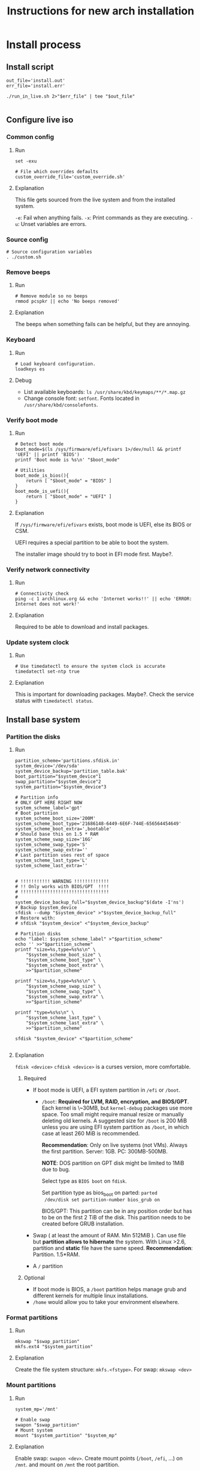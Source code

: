 #+TITLE: Instructions for new arch installation

* Install process
** Install script
#+BEGIN_SRC shell :tangle install.sh :shebang "#!/bin/bash"
out_file='install.out'
err_file='install.err'

./run_in_live.sh 2>"$err_file" | tee "$out_file"

#+END_SRC

** Configure live iso
*** Common config
**** Run
#+BEGIN_SRC shell :tangle custom.sh
set -exu

# File which overrides defaults
custom_override_file='custom_override.sh'
#+END_SRC

**** Explanation
This file gets sourced from the live system and from the installed system.

~-e~: Fail when anything fails.
~-x~: Print commands as they are executing.
~-u~: Unset variables are errors.

*** Source config
#+BEGIN_SRC shell :tangle run_in_live.sh :shebang "#!/bin/bash"
# Source configuration variables
. ./custom.sh
#+END_SRC

*** Remove beeps
**** Run
#+BEGIN_SRC shell :tangle run_in_live.sh
# Remove module so no beeps
rmmod pcspkr || echo 'No beeps removed'
#+END_SRC

**** Explanation
The beeps when something fails can be helpful, but they are annoying.

*** Keyboard
**** Run
#+BEGIN_SRC shell :tangle run_in_live.sh
# Load keyboard configuration.
loadkeys es
#+END_SRC

**** Debug
- List available keyboards: ~ls /usr/share/kbd/keymaps/**/*.map.gz~
- Change console font: ~setfont~. Fonts located in ~/usr/share/kbd/consolefonts~.

*** Verify boot mode
**** Run
#+BEGIN_SRC shell :tangle run_in_live.sh
# Detect boot mode
boot_mode=$(ls /sys/firmware/efi/efivars 1>/dev/null && printf 'UEFI' || printf 'BIOS')
printf 'Boot mode is %s\n' "$boot_mode"

# Utilities
boot_mode_is_bios(){
    return [ "$boot_mode" = "BIOS" ]
}
boot_mode_is_uefi(){
    return [ "$boot_mode" = "UEFI" ]
}
#+END_SRC

**** Explanation
If ~/sys/firmware/efi/efivars~ exists, boot mode is UEFI, else its BIOS or CSM.

UEFI requires a special partition to be able to boot the system.

The installer image should try to boot in EFI mode first. Maybe?.

*** Verify network connectivity
**** Run
#+BEGIN_SRC shell :tangle run_in_live.sh
# Connectivity check
ping -c 1 archlinux.org && echo 'Internet works!!' || echo 'ERROR: Internet does not work!'
#+END_SRC
**** Explanation
Required to be able to download and install packages.

*** Update system clock
**** Run
#+BEGIN_SRC shell :tangle run_in_live.sh
# Use timedatectl to ensure the system clock is accurate
timedatectl set-ntp true
#+END_SRC

**** Explanation
This is important for downloading packages. Maybe?.
Check the service status with ~timedatectl status~.

** Install base system
*** Partition the disks
**** Run
#+BEGIN_SRC shell :tangle custom.sh
partition_scheme='partitions.sfdisk.in'
system_device='/dev/sda'
system_device_backup='partition_table.bak'
boot_partition="$system_device"1
swap_partition="$system_device"2
system_partition="$system_device"3

# Partition info
# ONLY GPT HERE RIGHT NOW
system_scheme_label='gpt'
# Boot partition
system_scheme_boot_size='200M'
system_scheme_boot_type='21686148-6449-6E6F-744E-656564454649'
system_scheme_boot_extra=',bootable'
# Should base this on 1.5 * RAM
system_scheme_swap_size='16G'
system_scheme_swap_type='S'
system_scheme_swap_extra=''
# Last partition uses rest of space
system_scheme_last_type='L'
system_scheme_last_extra=''
#+END_SRC

#+BEGIN_SRC shell :tangle run_in_live.sh

# !!!!!!!!!!! WARNING !!!!!!!!!!!!!
# !! Only works with BIOS/GPT  !!!!
# !!!!!!!!!!!!!!!!!!!!!!!!!!!!!!!!!
#
system_device_backup_full="$system_device_backup"$(date -I'ns')
# Backup $system_device
sfdisk --dump "$system_device" >"$system_device_backup_full"
# Restore with:
# sfdisk "$system_device" <"$system_device_backup"

# Partition disks
echo "label: $system_scheme_label" >"$partition_scheme"
echo '' >>"$partition_scheme"
printf "size=%s,type=%s%s\n" \
    "$system_scheme_boot_size" \
    "$system_scheme_boot_type" \
    "$system_scheme_boot_extra" \
    >>"$partition_scheme"

printf "size=%s,type=%s%s\n" \
    "$system_scheme_swap_size" \
    "$system_scheme_swap_type" \
    "$system_scheme_swap_extra" \
    >>"$partition_scheme"

printf "type=%s%s\n" \
    "$system_scheme_last_type" \
    "$system_scheme_last_extra" \
    >>"$partition_scheme"

sfdisk "$system_device" <"$partition_scheme"

#+END_SRC

**** Explanation
~fdisk <device>~
~cfdisk <device>~ is a curses version, more comfortable.
***** Required
- If boot mode is UEFI, a EFI system partition in ~/efi~ or
  ~/boot~.
  - ~/boot~: *Required for LVM, RAID, encryption, and BIOS/GPT*.
    Each kernel is \~30MB, but ~kernel-debug~ packages use more
    space. Too small might require manual resize or manually
    deleting old kernels. A suggested size for ~/boot~ is 200 MiB
    unless you are using EFI system partition as ~/boot~, in
    which case at least 260 MiB is recommended.

    *Recommendation*: Only on live systems (not VMs). Always the
    first partition. Server: 1GB. PC: 300MB-500MB.

    *NOTE*: DOS partition on GPT disk might be limited to 1MiB
    due to bug.

    Select type as ~BIOS boot~ on ~fdisk~.

    Set partition type as bios_boot on parted: ~parted
    /dev/disk set partition-number bios_grub on~

    BIOS/GPT: This partition can be in any position order but
    has to be on the first 2 TiB of the disk. This partition
    needs to be created before GRUB installation.

- Swap ( at least the amount of RAM. Min 512MiB ). Can use file
  but *partition allows to hibernate* the system. With Linux
  >2.6, partition and *static* file have the same speed.
  *Recommendation*: Partition. 1.5*RAM.

- A ~/~ partition

***** Optional
- If boot mode is BIOS, a ~/boot~ partition helps manage grub and
  different kernels for multiple linux installations.
- ~/home~ would allow you to take your environment elsewhere.
*** Format partitions
**** Run
#+BEGIN_SRC shell :tangle run_in_live.sh
mkswap "$swap_partition"
mkfs.ext4 "$system_partition"
#+END_SRC

**** Explanation
Create the file system structure: ~mkfs.<fstype>~.
For swap:
~mkswap <dev>~
*** Mount partitions
**** Run
#+BEGIN_SRC shell :tangle custom.sh
system_mp='/mnt'
#+END_SRC

#+BEGIN_SRC shell :tangle run_in_live.sh
# Enable swap
swapon "$swap_partition"
# Mount system
mount "$system_partition" "$system_mp"
#+END_SRC

**** Explanation
Enable swap: ~swapon <dev>~.
Create mount points (~/boot~, ~/efi~, ...) on ~/mnt~. and mount on ~/mnt~ the
root partition.

~mount <device> <mountpoint>~

Use ~-t <type>~ if there are problems autodetecting the filetype.

*** Install packages
**** Run

#+BEGIN_SRC shell :tangle custom.sh
# Required packages for the system to work
pacstrap_pkgs='base linux linux-firmware'
#+END_SRC

#+BEGIN_SRC shell :tangle run_in_live.sh
# Install required packages
pacstrap "$system_mp" $pacstrap_pkgs
#+END_SRC

**** Explanation
1. Configure mirrors on ~/etc/pacman.d/mirrorlist~. Default order
   is based on sync status and speed. This file will be copied
   to the system.
2. Install required packages with ~pacstrap~.
   - ~pacstrap "$system_mp" <package1> <package2>…~
   - Required packages: ~base linux linux-firmware~
   - Recommended packages: ~man-db man-pages texinfo~

Use ~pacstrap~ to install packages from the live system. Alternatively use ~pacman~
while chrooted( use ~arch-chroot "$system_mp"~ ).

To Consider:
- Userspace utilities for the management of file systems that will be
  used on the system.
- Utilities for accessing RAID or LVM partitions.
- Specific firmware for other devices not included in linux-firmware.
- Software necessary for networking.
- A text editor.

** Basic system configuration
*** From live system
**** Run
#+BEGIN_SRC shell :tangle run_in_live.sh
# Generate fstab from live environment
genfstab -U "$system_mp" >> "$system_mp"/etc/fstab
#+END_SRC

**** Explanation
Generate fstab file and put it in place for the new system.

*** Enter the new system
**** Run
#+BEGIN_SRC shell :tangle run_in_live.sh
# Copy script to new system
cp custom.sh run_in_system.sh "$system_mp"/
# Copies default overrides
[ -r "$custom_override_file" ] && \
    cp "$custom_override_file" "$system_mp"/ || \
    echo 'No override of custom values'

echo 'Done with live system, entering the new system'

# Enter system and run script
arch-chroot "$system_mp" /run_in_system.sh
#+END_SRC

**** Explanation
Run the installation file in the new system.

*** Source config
#+BEGIN_SRC shell :tangle run_in_system.sh :shebang "#!/bin/bash"
# Source configuration variables
. ./custom.sh
#+END_SRC

*** Set timezone
**** Run
#+BEGIN_SRC shell :tangle custom.sh
# Set timezone in format 'Region/City'
timezone='Europe/Madrid'
#+END_SRC

#+BEGIN_SRC shell :tangle run_in_system.sh
# Set timezone
ln -sf /usr/share/zoneinfo/"$timezone" /etc/localtime
#+END_SRC

**** Explanation
Available timezones are located in ~/usr/share/zoneinfo/<Region>/<City>~.
Enabled timezone should be located in ~/etc/localtime~.

*** Set hardware clock
**** Run
#+BEGIN_SRC shell :tangle run_in_system.sh
# Sync HW clock
hwclock --systohc
#+END_SRC

**** Explanation
Set ~/etc/adjtime~ with ~hwclock~. This assumes that the clock is set to UTC.

*** Set locale
**** Run
#+BEGIN_SRC shell :tangle custom.sh
# Part of regex, escape characters
locale_list='es_ES\.UTF-8 en_US\.UTF-8'
# Not part of regex
locale_selected='es_ES.UTF-8'
#+END_SRC

#+BEGIN_SRC shell :tangle run_in_system.sh
# Set locale
uncomment_locales(){
    local locale_list="$@"
    local locale_list_regexp=''
    local locale_list_regexp_separator=''

    for i_locale in $locale_list;
    do
        locale_list_regexp="$locale_list_regexp""$locale_list_regexp_separator"
        locale_list_regexp_separator='\|'

        locale_list_regexp="$locale_list_regexp""\($i_locale.*\)"
    done

    locale_regexp=$(printf 's/#\(%s\)$/\\1/' "$locale_list_regexp"  )

    sed -i "$locale_regexp" /etc/locale.gen
}

uncomment_locales "$locale_list"
locale-gen

echo "LANG=$locale_selected" >/etc/locale.conf
#+END_SRC

**** Explanation
Uncomment desired locales on ~/etc/locale.gen~.
Generate them with: ~locale-gen~

Create the ~/etc/locale.conf~ file, and set the LANG variable accordingly.
~LANG=es_ES.UTF-8~.
With ~systemd~ you can just do ~localectl set-locale es_ES.UTF-8~. But for some
reason it fails saying ~Specified locale is not installed~.

*** Set vconsole keymap
**** Run
#+BEGIN_SRC shell :tangle custom.sh
# Same as in loadkeys
vconsole_keymap='es'
#+END_SRC

#+BEGIN_SRC shell :tangle run_in_system.sh
# Set vconsole keymap
echo "KEYMAP=$vconsole_keymap" >/etc/vconsole.conf
#+END_SRC

**** Explanation
Make console keyboard persistent on ~/etc/vconsole.conf~. Maybe fonts too?.
~KEYMAP=es~.
Systemd only: ~localectl set-keymap es es~.

*** Set root password
**** Run
#+BEGIN_SRC shell :tangle custom.sh
# Plain text root password
root_passwd='1234'
#+END_SRC

#+BEGIN_SRC shell :tangle run_in_system.sh
# Change root password
printf 'root:%s\n' "$root_passwd" |\
    chpasswd
#+END_SRC

**** Explanation
Set root password: ~passwd~. Default: ~1234~.

*** Basic network
**** Set host name
***** Run
#+BEGIN_SRC shell :tangle custom.sh
# Only hostname
host_name='mypc'
#+END_SRC

#+BEGIN_SRC shell :tangle run_in_system.sh
# Set hostname
echo "$host_name" >/etc/hostname
#+END_SRC

***** Explanation
Create ~/etc/hostname~ with the local name of the machine. Ex: ~arch-vm~.

**** Set hosts file
***** Run
#+BEGIN_SRC shell :tangle custom.sh
# Only domain name
domain_name='localdomain'
# '127.0.1.1' or externally visible IP
external_ip='127.0.1.1'
#+END_SRC

#+BEGIN_SRC shell :tangle run_in_system.sh
# Build hosts file
cat <<EOF >/etc/hosts
127.0.0.1     localhost
::1           localhost
$external_ip  $host_name.$domain_name  $host_name
EOF
#+END_SRC

***** Explanation
Create hosts file and fill it.

Substitute ~127.0.1.1~ with the hosts permanent IP if it has one.

**** NOTE
No networking software is installed here, so either configure ~systemd~ or
you will have to configure your connection by hand each time.

*** Create unprivileged user
**** Run
#+BEGIN_SRC shell :tangle custom.sh
# New user info
new_user_name='john'
new_user_password='1234'
#+END_SRC

#+BEGIN_SRC shell :tangle run_in_system.sh
# Create a new unprivileged user
useradd -m "$new_user_name"
printf '%s:%s\n' "$new_user_name" "$new_user_password" |\
    chpasswd
#+END_SRC

**** Explanation
Create a regular user with less privileges for regular use.

** System customization
*** Install packages
**** Run
#+BEGIN_SRC shell :tangle custom.sh
# Packages to install once the system is working

# Man and info
user_pkgs='man-db man-pages texinfo'

# Windows file system drivers
user_pkgs="$user_pkgs ntfs-3g"

# Bootloader - GRUB
user_pkgs="$user_pkgs grub os-prober"

# Processor ucode updates
# !!! SELECT ONE OF THIS TWO !!!!
#user_pkgs="$user_pkgs amd-ucode"
user_pkgs="$user_pkgs intel-ucode"

# Vim
user_pkgs="$user_pkgs vim"

# Networking
# Network Manager is kind of overkill, but it works.
user_pkgs="$user_pkgs networkmanager"
# Graphical goodies for network manager
user_pkgs="$user_pkgs nm-connection-editor network-manager-applet"

# Bash completion
user_pkgs="$user_pkgs bash-completion"

# Sudo
user_pkgs="$user_pkgs sudo"

# Xorg
user_pkgs="$user_pkgs xorg"

# Graphics driver Nvidia driver from official repos. Only used if the card is
# from nvidia.
nvidia_driver='nvidia'

# Fallback terminal
user_pkgs="$user_pkgs xterm"

# I3-wm
user_pkgs="$user_pkgs i3-wm i3blocks i3status"

# Display manager
user_pkgs="$user_pkgs lightdm lightdm-gtk-greeter"

# File finder
user_pkgs="$user_pkgs mlocate"

#+END_SRC

Graphics driver.
#+BEGIN_SRC shell :tangle run_in_system.sh
get_graphics_driver_pkgs(){
    local graphics_card=$(lspci | grep -e VGA -e 2D -e 3D)
    local driver=''

    $(echo "$graphics_card" | grep -q -e 'Intel') && \
        driver='xf86-video-intel'

    $(echo "$graphics_card" | grep -q -e 'NVIDIA') && \
        driver="$driver" "$nvidia_driver"

    # !!!!!! Not tested!!!!
    $(echo "$graphics_card" | grep -q -e 'ATI') && \
        driver="$driver" 'xf86-video-ati'

    # !!!!!! Not tested!!!!
    $(echo "$graphics_card" | grep -q -e 'AMD') && \
        driver="$driver" 'xf86-video-amdgpu'

    printf '%s' "$driver"
}

#+END_SRC

#+BEGIN_SRC shell :tangle run_in_system.sh
# Add graphics driver
graphics_driver=$(get_graphics_driver_pkgs)
user_pkgs="$user_pkgs $graphics_driver"

# Install packages
pacman -Syu --noconfirm $user_pkgs
#+END_SRC

**** Explanation
Install all the packages you want in the system. Add them to ~$user_pkgs~.

*** Configure new software
**** Sudo
***** Run
#+BEGIN_SRC shell :tangle run_in_system.sh
### Sudo config ###
# Adding sudo group config
echo "# Members of group sudo can execute anything with their password" >/etc/sudoers.d/20_sudo_group
echo "%sudo	ALL=(ALL) ALL" >>/etc/sudoers.d/20_sudo_group
# Fixing permissions
chmod 440 /etc/sudoers.d/20_sudo_group

# Creating sudo group
groupadd sudo

# Adding user to sudo group
usermod -aG sudo "$new_user_name"
#+END_SRC

***** Explanation
Using ~/etc/sudoers.d~ because its cleaner.

**** Remove beeping
***** Run
#+BEGIN_SRC shell :tangle run_in_system.sh
### Removing beeping ###
echo 'blacklist pcspkr' >> /etc/modprobe.d/nobeep.conf

#+END_SRC

***** Explanation
The module ~pcspkr~ is the one that makes the computer beep when there is an
error, I find this extremely annoying.

*** Enable services
**** Run
#+BEGIN_SRC shell :tangle run_in_system.sh
systemctl enable NetworkManager
systemctl enable lightdm
#+END_SRC

**** Explanation
Enable required services here.

*** Setup boot loader(GRUB) and microcode updates
**** Run
#+BEGIN_SRC shell :tangle run_in_system.sh
# MBR/GPT only
grub-install --target=i386-pc "$system_device"
# Configure
cat <<EOF >>/boot/grub/custom.cfg
menuentry "Shutdown" {
	echo "Powering off..."
	halt
}

menuentry "Reboot" {
	echo "Rebooting..."
	reboot
}
EOF

grub-mkconfig -o /boot/grub/grub.cfg
#+END_SRC

**** Explanation
Install grub on the beginning of the selected disk.

To configure custom entries, they can be appended to
~/etc/grub.d/40_custom~ (Requires reload on changes) or put in
~/boot/grub/custom.cfg~ (Does not require reload).

~/etc/grub.d/40_custom~ can be used as a template to create
~/etc/grub.d/nn_custom~, where ~nn~ defines the precedence,
indicating the order the script is executed. The order scripts
are executed determine the placement in the GRUB boot menu. ~nn~
should be greater than ~06~ to ensure necessary scripts are
executed first.

~os-prober~ may need ~ntfs-3g~ to detect Windows.

***** Add kernel arguments
Set the ~GRUB_CMDLINE_LINUX~ + ~GRUB_CMDLINE_LINUX_DEFAULT~
variables in ~/etc/default/grub~. The two are appended to each
other and passed to kernel when generating regular boot
entries. For the recovery boot entry, only ~GRUB_CMDLINE_LINUX~
is used in the generation.

***** GRUB detects automatically microcode updates
Just install ~amd-ucode~ or ~intel-ucode~.

Check if it has been updated with ~dmesg | grep microcode~. Look
for ~microcode updated early to revision 0x1b, date =
2014-05-29~. And only ~microcode: CPU0 sig=0x306a9, pf=0x2,
revision=0x1b~ when there are no updates. Also ~microcode:
Microcode Update Driver: v2.2~.

*** Finish message
**** Run
#+BEGIN_SRC shell :tangle run_in_system.sh
echo 'Finished configuring system'
#+END_SRC

*** Probably not required
For LVM, system encryption or RAID, modify ~/etc/mkinitcpio.conf~ and recreate the initramfs image.
~mkinitcpio -P~

*** Add override to custom values
**** Run
#+BEGIN_SRC shell :tangle custom.sh
# Override defaults here
[ -r ./"$custom_override_file" ] && \
    . ./"$custom_override_file" || \
    echo "Didn't find customization file $custom_override_file"

#+END_SRC

**** Explanation
Override the default values in your own file (~custom_override.sh~).

